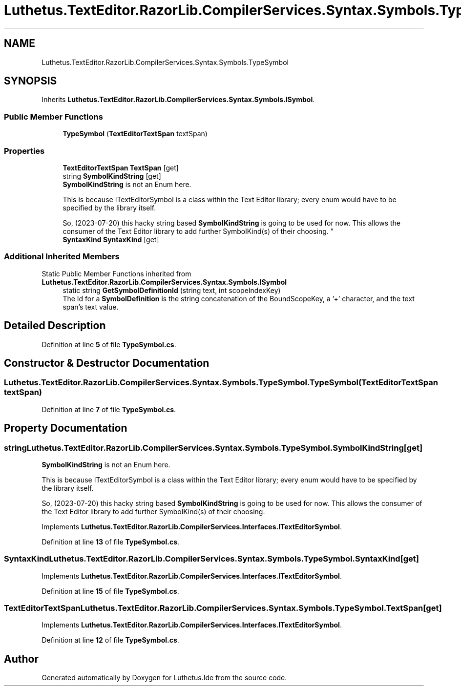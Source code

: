 .TH "Luthetus.TextEditor.RazorLib.CompilerServices.Syntax.Symbols.TypeSymbol" 3 "Version 1.0.0" "Luthetus.Ide" \" -*- nroff -*-
.ad l
.nh
.SH NAME
Luthetus.TextEditor.RazorLib.CompilerServices.Syntax.Symbols.TypeSymbol
.SH SYNOPSIS
.br
.PP
.PP
Inherits \fBLuthetus\&.TextEditor\&.RazorLib\&.CompilerServices\&.Syntax\&.Symbols\&.ISymbol\fP\&.
.SS "Public Member Functions"

.in +1c
.ti -1c
.RI "\fBTypeSymbol\fP (\fBTextEditorTextSpan\fP textSpan)"
.br
.in -1c
.SS "Properties"

.in +1c
.ti -1c
.RI "\fBTextEditorTextSpan\fP \fBTextSpan\fP\fR [get]\fP"
.br
.ti -1c
.RI "string \fBSymbolKindString\fP\fR [get]\fP"
.br
.RI "\fBSymbolKindString\fP is not an Enum here\&. 
.br

.br
 This is because ITextEditorSymbol is a class within the Text Editor library; every enum would have to be specified by the library itself\&. 
.br

.br
 So, (2023-07-20) this hacky string based \fBSymbolKindString\fP is going to be used for now\&. This allows the consumer of the Text Editor library to add further SymbolKind(s) of their choosing\&. "
.ti -1c
.RI "\fBSyntaxKind\fP \fBSyntaxKind\fP\fR [get]\fP"
.br
.in -1c
.SS "Additional Inherited Members"


Static Public Member Functions inherited from \fBLuthetus\&.TextEditor\&.RazorLib\&.CompilerServices\&.Syntax\&.Symbols\&.ISymbol\fP
.in +1c
.ti -1c
.RI "static string \fBGetSymbolDefinitionId\fP (string text, int scopeIndexKey)"
.br
.RI "The Id for a \fBSymbolDefinition\fP is the string concatenation of the BoundScopeKey, a '+' character, and the text span's text value\&. "
.in -1c
.SH "Detailed Description"
.PP 
Definition at line \fB5\fP of file \fBTypeSymbol\&.cs\fP\&.
.SH "Constructor & Destructor Documentation"
.PP 
.SS "Luthetus\&.TextEditor\&.RazorLib\&.CompilerServices\&.Syntax\&.Symbols\&.TypeSymbol\&.TypeSymbol (\fBTextEditorTextSpan\fP textSpan)"

.PP
Definition at line \fB7\fP of file \fBTypeSymbol\&.cs\fP\&.
.SH "Property Documentation"
.PP 
.SS "string Luthetus\&.TextEditor\&.RazorLib\&.CompilerServices\&.Syntax\&.Symbols\&.TypeSymbol\&.SymbolKindString\fR [get]\fP"

.PP
\fBSymbolKindString\fP is not an Enum here\&. 
.br

.br
 This is because ITextEditorSymbol is a class within the Text Editor library; every enum would have to be specified by the library itself\&. 
.br

.br
 So, (2023-07-20) this hacky string based \fBSymbolKindString\fP is going to be used for now\&. This allows the consumer of the Text Editor library to add further SymbolKind(s) of their choosing\&. 
.PP
Implements \fBLuthetus\&.TextEditor\&.RazorLib\&.CompilerServices\&.Interfaces\&.ITextEditorSymbol\fP\&.
.PP
Definition at line \fB13\fP of file \fBTypeSymbol\&.cs\fP\&.
.SS "\fBSyntaxKind\fP Luthetus\&.TextEditor\&.RazorLib\&.CompilerServices\&.Syntax\&.Symbols\&.TypeSymbol\&.SyntaxKind\fR [get]\fP"

.PP
Implements \fBLuthetus\&.TextEditor\&.RazorLib\&.CompilerServices\&.Interfaces\&.ITextEditorSymbol\fP\&.
.PP
Definition at line \fB15\fP of file \fBTypeSymbol\&.cs\fP\&.
.SS "\fBTextEditorTextSpan\fP Luthetus\&.TextEditor\&.RazorLib\&.CompilerServices\&.Syntax\&.Symbols\&.TypeSymbol\&.TextSpan\fR [get]\fP"

.PP
Implements \fBLuthetus\&.TextEditor\&.RazorLib\&.CompilerServices\&.Interfaces\&.ITextEditorSymbol\fP\&.
.PP
Definition at line \fB12\fP of file \fBTypeSymbol\&.cs\fP\&.

.SH "Author"
.PP 
Generated automatically by Doxygen for Luthetus\&.Ide from the source code\&.

